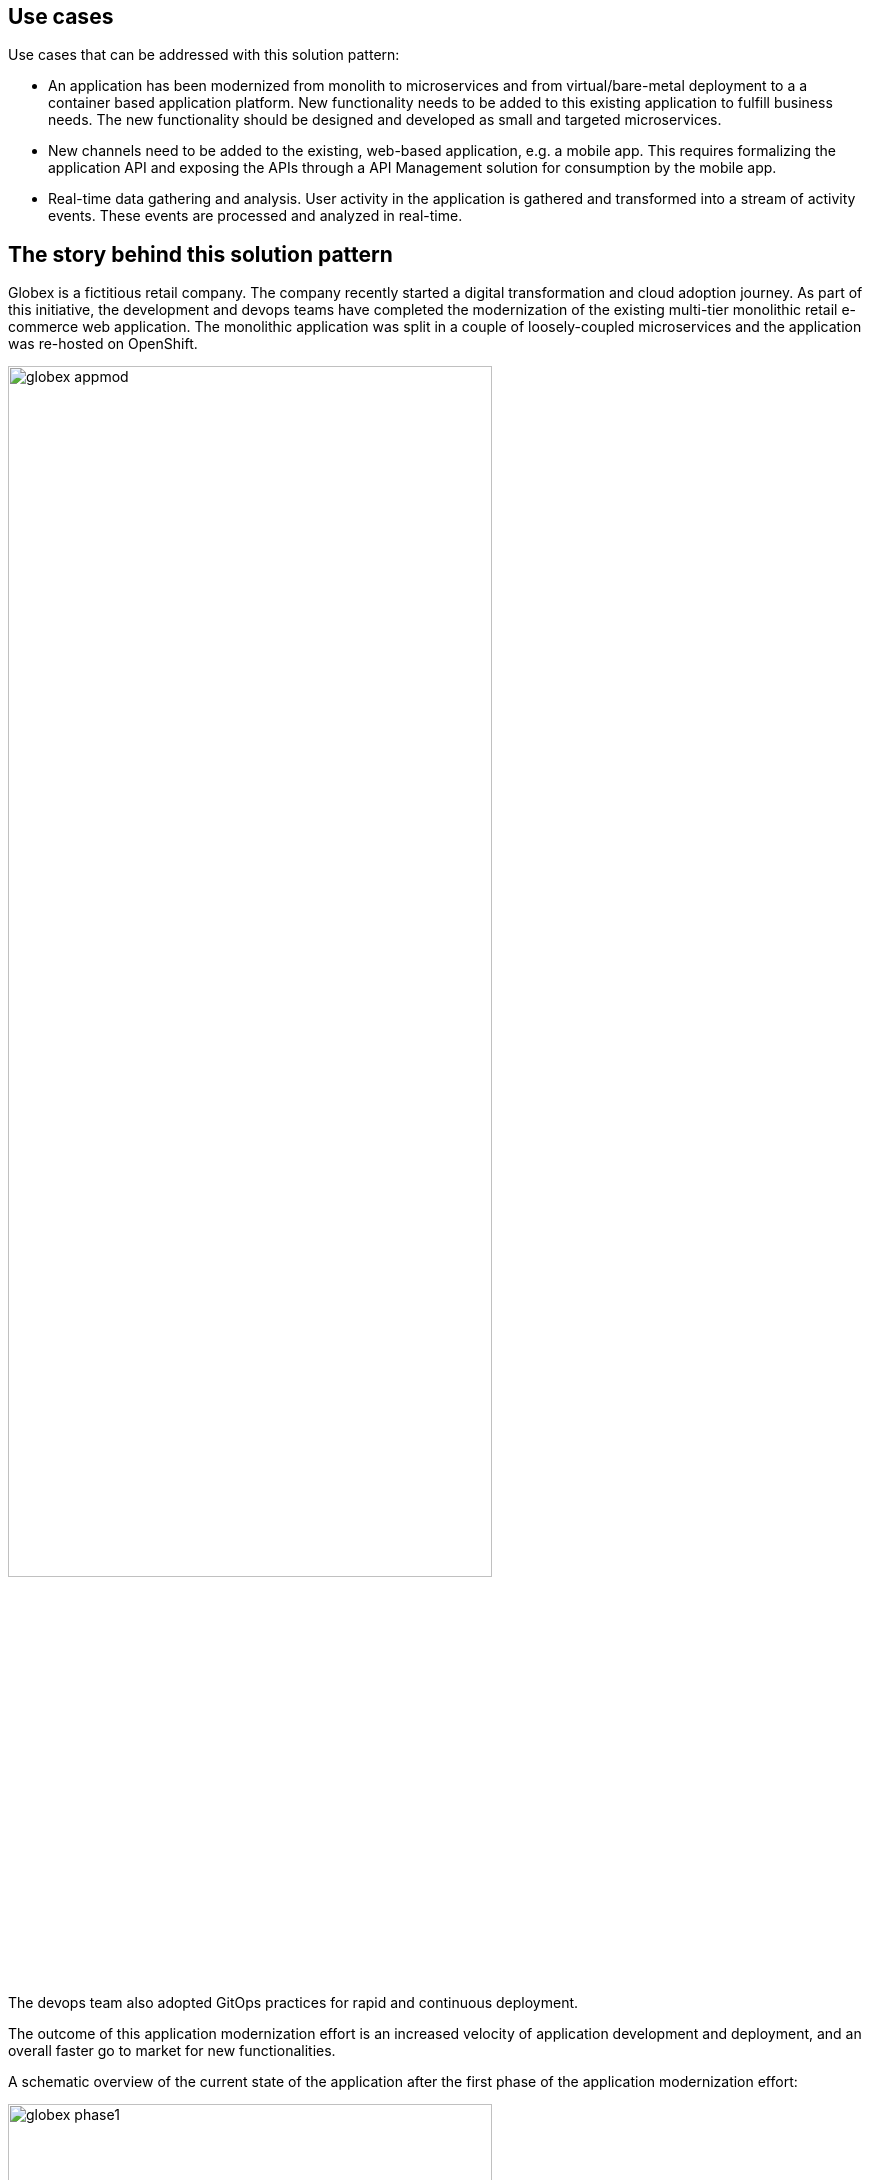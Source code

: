 [#use-cases]
== Use cases

Use cases that can be addressed with this solution pattern:

* An application has been modernized from monolith to microservices and from virtual/bare-metal deployment to a a container based application platform. New functionality needs to be added to this existing application to fulfill business needs. The new functionality should be designed and developed as small and targeted microservices.
* New channels need to be added to the existing, web-based application, e.g. a mobile app. This requires formalizing the application API and exposing the APIs through a API Management solution for consumption by the mobile app.
* Real-time data gathering and analysis. User activity in the application is gathered and transformed into a stream of activity events. These events are processed and analyzed in real-time.

[#background]
== The story behind this solution pattern

Globex is a fictitious retail company. The company recently started a digital transformation and cloud adoption journey. As part of this initiative, the development and devops teams have completed the modernization of the existing multi-tier monolithic retail e-commerce web application. The monolithic application was split in a couple of loosely-coupled microservices and the application was re-hosted on OpenShift.

image::globex-appmod.png[width=75%]

The devops team also adopted GitOps practices for rapid and continuous deployment.

The outcome of this application modernization effort is an increased velocity of application development and deployment, and an overall faster go to market for new functionalities.

A schematic overview of the current state of the application after the first phase of the application modernization effort:

image::globex-phase1.png[width=75%]

* The application is split into microservices and runs on OpenShift. As such it inherits all the benefits of the de-facto enterprise Kubernetes distribution: horizontal scaling, automated rollout/rollback, bin-packing, self healing, service discovery, load balancing, etc.

* Adoption of GitOps practices decreases Lead Time for Change, Mean Time to Recover and Change Failure Rate while increasing Deployment Frequency

Taking advantage of this new momentum, the business comes up with new requirements for the e-commerce application:

* Multi-channel approach: includes a mobile application in addition to the retail web-site. Globex does not have the necessary expertise in mobile development, so development will have to be outsourced.
* The ability to track user activity on the website and the mobile application.
* Highlight products which generate most customer interest as featured products.
* Provide a personalized experience for users on the website and mobile application.

[#solution]
== The solution

This solution pattern focuses on:

* The introduction of a streaming platform (Apache Kafka) to generate a stream of user activity events from the application web UI. User activity events are sent to a new service using a REST API. This service forwrds the events into the streaming platform. +
The stream of user activity events is processed in real-time using a stream processing library to generate a list of featured products that can be highlighted on the web site.
* The introduction of an API Management solution (Red Hat OpenShift API management) to expose, secure and manage the APIs to the application backend services. This allows to introduce new channels (mobile application, B2B transactions) in a controlled way. +
Using a contract-first approach, the APIs are specified in a OpenAPI spec document and managed in a registry (Red Hat Openshift Service Registry). Once implemented, they are onboarded on the API management platform. +
Mocking of the APIs allows parallel streams of development between API implementers and API consumers.   



